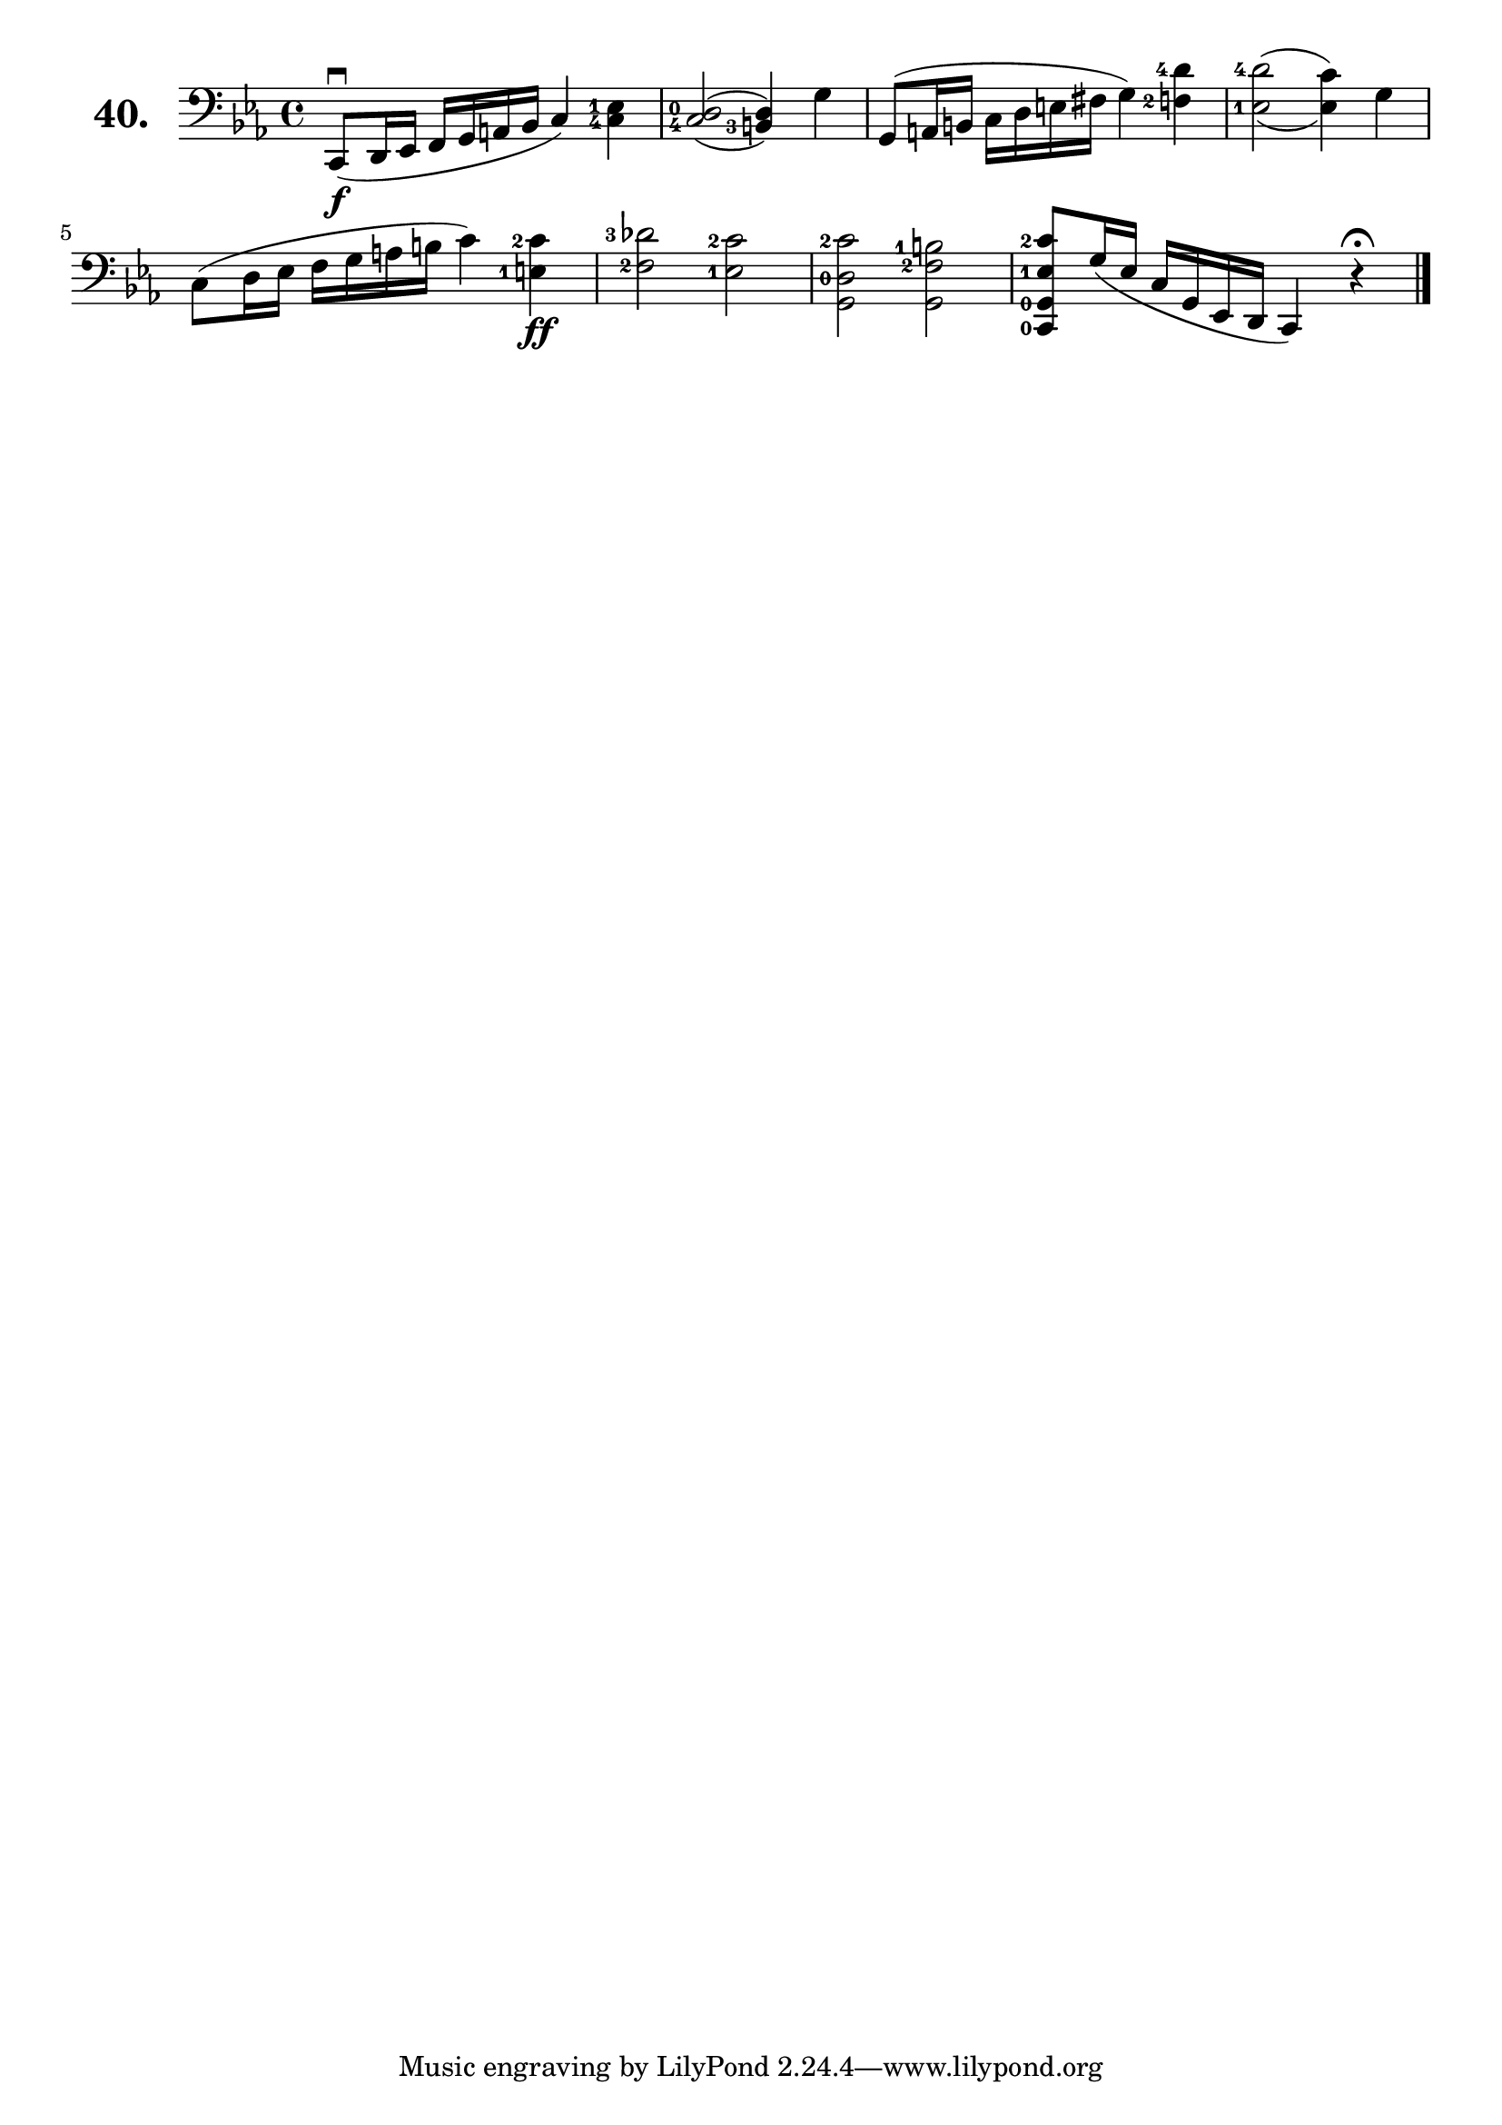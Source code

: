 \version "2.18.2"

\score {
  \new StaffGroup = "" \with {
    instrumentName = \markup { \bold \huge { \larger "40." }}
  }
  <<
    \new Staff = "celloI"
    \relative c, {
      \clef bass
      \key es \major
      \time 4/4

      \set fingeringOrientations = #'(left)
      c8\downbow\f( d16 es f g a bes c4) <c-4 es-1>  | %01
      \set doubleSlurs = ##t
      <c-4 d-0>2( <b-3 d>4) g'4                      | %02
      \set doubleSlurs = ##f
      g,8( a16 b c d e fis g4) <f-2 d'-4>            | %03
      \set doubleSlurs = ##t
      <es-1 d'-4>2( <es c'>4) g                      | %04
      \set doubleSlurs = ##f
      c,8( d16 es f g a b c4) <e,-1 c'-2>4\ff        | %05
      <f-2 des'-3>2 <es-1 c'-2>                      | %06
      \override Fingering.staff-padding = #'()
      <g, d'-0 c'-2> <g f'-2 b-1>                    | %07
      <c,-0 g'-0 es'-1 c'-2>8 g''16( es c g es d c4)
      r\fermata \bar "|."                            | %08

    }
  >>
  \layout {}
  \header {
    composer = "Sebastian Lee"
  }
}
